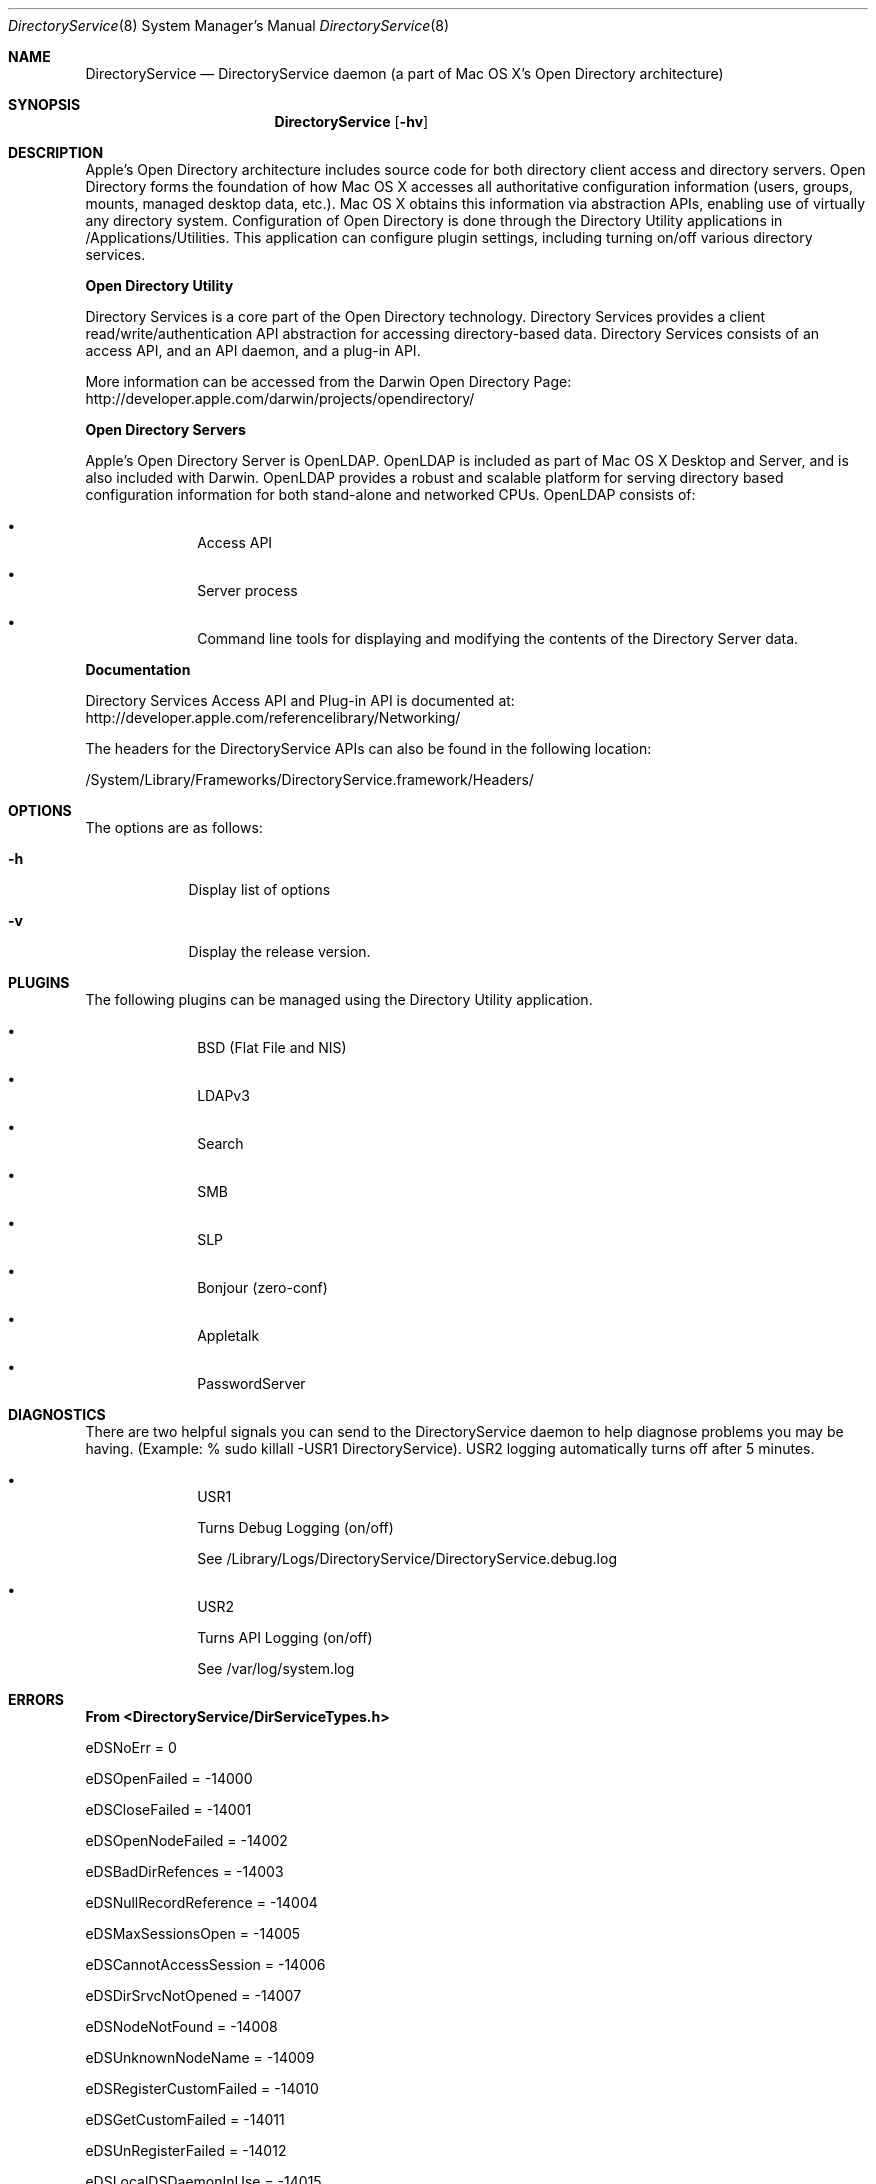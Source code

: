 .\"Modified from man(1) of FreeBSD, the NetBSD mdoc.template, and mdoc.samples.
.\"See Also:
.\"man mdoc.samples for a complete listing of options
.\"man mdoc for the short list of editing options
.\"/usr/share/misc/mdoc.template
.Dd Feb 21, 2003       \" DATE 
.Dt DirectoryService 8       \" Program name and manual section number 
.Os MacOSX
.Sh NAME                 \" Section Header - required - don't modify 
.Nm DirectoryService 
.\" The following lines are read in generating the apropos(man -k) database. Use only key
.\" words here as the database is built based on the words here and in the .ND line. 
.\" Use .Nm macro to designate other names for the documented program.
.Nd DirectoryService daemon (a part of Mac OS X's Open Directory architecture)
.Sh SYNOPSIS             \" Section Header - required - don't modify
.Nm
.Op Fl hv         \" [-f path] 
.Sh DESCRIPTION          \" Section Header - required - don't modify
Apple's Open Directory architecture includes source code for both directory client access and directory servers.
Open Directory forms the foundation of how Mac OS X accesses all authoritative configuration information (users, groups, mounts,
managed desktop data, etc.). Mac OS X obtains this information via abstraction APIs, enabling use of virtually any directory
system.  Configuration of Open Directory is done through the Directory Utility applications in /Applications/Utilities.  This
application can configure plugin settings, including turning on/off various directory services.
.Pp
.Nm Open Directory Utility
.Pp
Directory Services is a core part of the Open Directory technology. Directory Services provides a client
read/write/authentication API abstraction for accessing directory-based data. Directory Services consists
of an access API, and an API daemon, and a plug-in API.
.Pp
More information can be accessed from the Darwin Open Directory Page: http://developer.apple.com/darwin/projects/opendirectory/
.Pp
.Nm Open Directory Servers
.Pp
Apple's Open Directory Server is OpenLDAP. OpenLDAP is included as part of Mac OS X Desktop and Server,
and is also included with Darwin. OpenLDAP provides a robust and scalable platform for serving directory based
configuration information for both stand-alone and networked CPUs. OpenLDAP consists of:
.Bl -bullet -offset indent
.It
Access API
.It
Server process
.It
Command line tools for displaying and modifying the contents of the Directory Server data.
.El
.Pp
.Nm Documentation
.Pp
Directory Services Access API and Plug-in API is documented at: http://developer.apple.com/referencelibrary/Networking/
.Pp
The headers for the DirectoryService APIs can also be found in the following location:
.Pp
/System/Library/Frameworks/DirectoryService.framework/Headers/
.Pp
.Sh OPTIONS
.Pp
The options are as follows:
.Pp
.Bl -tag -width -indent  \" Differs from above in -compact tag removed 
.It Fl h                 \"-a flag as a list item
Display list of options
.It Fl v                 \"-a flag as a list item
Display the release version.
.El                      \" Ends the list
.Pp
.Sh PLUGINS
The following plugins can be managed using the Directory Utility application.
.Pp
.Bl -bullet -offset indent  \" Differs from above in -compact tag removed 
.It
BSD (Flat File and NIS)
.It
LDAPv3
.It
Search
.It
SMB
.It
SLP
.It
Bonjour (zero-conf)
.It
Appletalk
.It
PasswordServer
.El                      \" Ends the list
.Pp
.\" The following are optional section headers. Remove the comment tag to use.
.\" .Sh RETURN VALUES    \"Sections 2 and 3
.\" .Sh ENVIRONMENT      \"Sections 1, 6, 7, and 8
.\" .Sh FILES
.\" .Sh EXAMPLES
.\" .Ev PAGER
.Sh DIAGNOSTICS      \"Sections 1, 6, 7, and 8
There are two helpful signals you can send to the DirectoryService daemon to help diagnose problems you may be having.
(Example: % sudo killall -USR1 DirectoryService).  USR2 logging automatically turns off after 5 minutes.
.Pp
.Bl -bullet -offset indent  \" Differs from above in -compact tag removed 
.It
USR1
.Pp
Turns Debug Logging (on/off)
.Pp
See /Library/Logs/DirectoryService/DirectoryService.debug.log
.It
USR2
.Pp
Turns API Logging (on/off)
.Pp
See /var/log/system.log
.El                      \" Ends the list
.Pp
.Sh ERRORS           \"Sections 2 and 3
.Nm From <DirectoryService/DirServiceTypes.h>
.Pp
	eDSNoErr						=	0
.Pp
.Pp
	eDSOpenFailed					=	-14000
.Pp
	eDSCloseFailed					=	-14001
.Pp
.Pp
	eDSOpenNodeFailed				=	-14002
.Pp
	eDSBadDirRefences				=	-14003
.Pp
	eDSNullRecordReference			= 	-14004
.Pp
	eDSMaxSessionsOpen				=	-14005
.Pp
	eDSCannotAccessSession 			=	-14006
.Pp
	eDSDirSrvcNotOpened 			=	-14007
.Pp
	eDSNodeNotFound				=	-14008
.Pp
	eDSUnknownNodeName				=	-14009
.Pp
.Pp
	eDSRegisterCustomFailed			=	-14010
.Pp
	eDSGetCustomFailed				=	-14011
.Pp
	eDSUnRegisterFailed				=	-14012
.Pp
	eDSLocalDSDaemonInUse			=	-14015
.Pp
	eDSNormalDSDaemonInUse			=	-14016
.Pp
	eDSAllocationFailed				=	-14050
.Pp
	eDSDeAllocateFailed				=	-14051
.Pp
	eDSCustomBlockFailed			=	-14052
.Pp
	eDSCustomUnblockFailed			=	-14053
.Pp
	eDSCustomYieldFailed			=	-14054
.Pp
.Pp
	eDSCorruptBuffer				=	-14060
.Pp
	eDSInvalidIndex				=	-14061
.Pp
	eDSIndexOutOfRange				=	-14062
.Pp
	eDSIndexNotFound				=	-14063
.Pp
	eDSCorruptRecEntryData			=	-14065
.Pp
.Pp
	eDSRefSpaceFull				=	-14069
.Pp
	eDSRefTableAllocError			=	-14070
.Pp
	eDSInvalidReference				=	-14071
.Pp
	eDSInvalidRefType				=	-14072
.Pp
	eDSInvalidDirRef				=	-14073
.Pp
	eDSInvalidNodeRef				=	-14074
.Pp
	eDSInvalidRecordRef				=	-14075
.Pp
	eDSInvalidAttrListRef			=	-14076
.Pp
	eDSInvalidAttrValueRef			=	-14077
.Pp
	eDSInvalidContinueData			=	-14078
.Pp
	eDSInvalidBuffFormat			=	-14079
.Pp
	eDSInvalidPatternMatchType		=	-14080
.Pp
	eDSRefTableError				=	-14081
.Pp
	eDSRefTableNilError				=	-14082,
.Pp
	eDSRefTableIndexOutOfBoundsError	=	-14083,
.Pp
	eDSRefTableEntryNilError			=	-14084,
.Pp
	eDSRefTableCSBPAllocError		=	-14085,
.Pp
	eDSRefTableFWAllocError			=	-14086,
.Pp
	eDSAuthFailed					=	-14090
.Pp
	eDSAuthMethodNotSupported		=	-14091
.Pp
	eDSAuthResponseBufTooSmall		=	-14092
.Pp
	eDSAuthParameterError			=	-14093
.Pp
	eDSAuthInBuffFormatError			=	-14094
.Pp
	eDSAuthNoSuchEntity				=	-14095
.Pp
	eDSAuthBadPassword				=	-14096
.Pp
	eDSAuthContinueDataBad			=	-14097
.Pp
	eDSAuthUnknownUser				=	-14098
.Pp
	eDSAuthInvalidUserName			=	-14099
.Pp
	eDSAuthCannotRecoverPasswd		=	-14100
.Pp
	eDSAuthFailedClearTextOnly		=	-14101
.Pp
	eDSAuthNoAuthServerFound			=	-14102
.Pp
	eDSAuthServerError				=	-14103
.Pp
	eDSInvalidContext				=	-14104
.Pp
	eDSBadContextData				=	-14105
.Pp
.Pp
	eDSPermissionError				=	-14120
.Pp
	eDSReadOnly					=	-14121
.Pp
	eDSInvalidDomain				=	-14122
.Pp
	eNetInfoError					=	-14123
.Pp
.Pp
	eDSInvalidRecordType			=	-14130
.Pp
	eDSInvalidAttributeType			=	-14131
.Pp
	eDSInvalidRecordName			=	-14133
.Pp
	eDSAttributeNotFound			=	-14134
.Pp
	eDSRecordAlreadyExists			=	-14135
.Pp
	eDSRecordNotFound				=	-14136
.Pp
	eDSAttributeDoesNotExist			=	-14137
.Pp
.Pp
	eDSNoStdMappingAvailable			=	-14140
.Pp
	eDSInvalidNativeMapping			=	-14141
.Pp
	eDSSchemaError					=	-14142
.Pp
	eDSAttributeValueNotFound		=	-14143
.Pp
.Pp
	eDSVersionMismatch				=	-14149
.Pp
	eDSPlugInConfigFileError			=	-14150
.Pp
	eDSInvalidPlugInConfigData		=	-14151
.Pp
.Pp
	eDSAuthNewPasswordRequired		=	-14161
.Pp
	eDSAuthPasswordExpired			=	-14162
.Pp
	eDSAuthPasswordQualityCheckFailed	=	-14165
.Pp
	eDSAuthAccountDisabled			=	-14167
.Pp
	eDSAuthAccountExpired			=	-14168
.Pp
	eDSAuthAccountInactive			=	-14169
.Pp
	eDSAuthPasswordTooShort			=	-14170
.Pp
	eDSAuthPasswordTooLong			=	-14171
.Pp
	eDSAuthPasswordNeedsLetter		=	-14172
.Pp
	eDSAuthPasswordNeedsDigit		=	-14173
.Pp
.Pp
	eDSNullParameter				=	-14200
.Pp
	eDSNullDataBuff				=	-14201
.Pp
	eDSNullNodeName				=	-14202
.Pp
	eDSNullRecEntryPtr				=	-14203
.Pp
	eDSNullRecName					=	-14204
.Pp
	eDSNullRecNameList				=	-14205
.Pp
	eDSNullRecType					=	-14206
.Pp
	eDSNullRecTypeList				=	-14207
.Pp
	eDSNullAttribute				=	-14208
.Pp
	eDSNullAttributeAccess			=	-14209
.Pp
	eDSNullAttributeValue			=	-14210
.Pp
	eDSNullAttributeType			=	-14211
.Pp
	eDSNullAttributeTypeList			=	-14212
.Pp
	eDSNullAttributeControlPtr		=	-14213
.Pp
	eDSNullAttributeRequestList		=	-14214
.Pp
	eDSNullDataList				=	-14215
.Pp
	eDSNullDirNodeTypeList			= 	-14216
.Pp
	eDSNullAutMethod				= 	-14217
.Pp
	eDSNullAuthStepData				=	-14218
.Pp
	eDSNullAuthStepDataResp			=	-14219
.Pp
	eDSNullNodeInfoTypeList			=	-14220
.Pp
	eDSNullPatternMatch				=	-14221
.Pp
	eDSNullNodeNamePattern			=	-14222
.Pp
	eDSNullTargetArgument			=	-14223
.Pp
.Pp
	eDSEmptyParameter				=	-14230
.Pp
	eDSEmptyBuffer					=	-14231
.Pp
	eDSEmptyNodeName				=	-14232
.Pp
	eDSEmptyRecordName				=	-14233
.Pp
	eDSEmptyRecordNameList			=	-14234
.Pp
	eDSEmptyRecordType				=	-14235
.Pp
	eDSEmptyRecordTypeList			=	-14236
.Pp
	eDSEmptyRecordEntry				=	-14237
.Pp
	eDSEmptyPatternMatch			=	-14238
.Pp
	eDSEmptyNodeNamePattern			=	-14239
.Pp
	eDSEmptyAttribute				=	-14240
.Pp
	eDSEmptyAttributeType			=	-14241
.Pp
	eDSEmptyAttributeTypeList		=	-14242
.Pp
	eDSEmptyAttributeValue			=	-14243
.Pp
	eDSEmptyAttributeRequestList		=	-14244
.Pp
	eDSEmptyDataList				=	-14245
.Pp
	eDSEmptyNodeInfoTypeList			=	-14246
.Pp
	eDSEmptyAuthMethod				=	-14247
.Pp
	eDSEmptyAuthStepData			=	-14248
.Pp
	eDSEmptyAuthStepDataResp			=	-14249
.Pp
	eDSEmptyPattern2Match			=	-14250
.Pp
.Pp
	eDSBadDataNodeLength			=	-14255
.Pp
	eDSBadDataNodeFormat			=	-14256
.Pp
	eDSBadSourceDataNode			=	-14257
.Pp
	eDSBadTargetDataNode			=	-14258
.Pp
.Pp
	eDSBufferTooSmall				=	-14260
.Pp
	eDSUnknownMatchType				=	-14261
.Pp
	eDSUnSupportedMatchType			=	-14262
.Pp
	eDSInvalDataList				= 	-14263
.Pp
	eDSAttrListError				=	-14264
.Pp
.Pp
	eServerNotRunning				=	-14270
.Pp
	eUnknownAPICall				=	-14271
.Pp
	eUnknownServerError				=	-14272
.Pp
	eUnknownPlugIn					= 	-14273
.Pp
	ePlugInDataError				=	-14274
.Pp
	ePlugInNotFound				=	-14275
.Pp
	ePlugInError					= 	-14276
.Pp
	ePlugInInitError				=	-14277
.Pp
	ePlugInNotActive				=	-14278
.Pp
	ePlugInFailedToInitialize		=	-14279
.Pp
	ePlugInCallTimedOut				=	-14280
.Pp
.Pp
	eNoSearchNodesFound				=	-14290
.Pp
	eSearchPathNotDefined			=	-14291
.Pp
	eNotHandledByThisNode			=	-14292
.Pp
.Pp
	eIPCSendError					=	-14330
.Pp
	eIPCReceiveError				=	-14331
.Pp
	eServerReplyError				=	-14332
.Pp
.Pp
	eDSTCPSendError				=	-14350
.Pp
	eDSTCPReceiveError				=	-14351
.Pp
	eDSTCPVersionMismatch			=	-14352
.Pp
	eDSIPUnreachable				=	-14353
.Pp
	eDSUnknownHost					=	-14354
.Pp
.Pp
	ePluginHandlerNotLoaded			=	-14400
.Pp
	eNoPluginsLoaded				=	-14402
.Pp
	ePluginAlreadyLoaded			=	-14404
.Pp
	ePluginVersionNotFound			=	-14406
.Pp
	ePluginNameNotFound				=	-14408
.Pp
	eNoPluginFactoriesFound			=	-14410
.Pp
	ePluginConfigAvailNotFound		=	-14412
.Pp
	ePluginConfigFileNotFound		=	-14414
.Pp
.Pp
	eCFMGetFileSysRepErr			=	-14450
.Pp
	eCFPlugInGetBundleErr			=	-14452
.Pp
	eCFBndleGetInfoDictErr			=	-14454
.Pp
	eCFDictGetValueErr				=	-14456
.Pp
.Nm Authentication Errors
.Pp
	eDSServerTimeout				=	-14470
.Pp
	eDSContinue					=	-14471
.Pp
	eDSInvalidHandle				=	-14472
.Pp
	eDSSendFailed					=	-14473
.Pp
	eDSReceiveFailed				=	-14474
.Pp
	eDSBadPacket					=	-14475
.Pp
	eDSInvalidTag					=	-14476
.Pp
	eDSInvalidSession				=	-14477
.Pp
	eDSInvalidName					=	-14478
.Pp
	eDSUserUnknown					=	-14479
.Pp
	eDSUnrecoverablePassword			=	-14480
.Pp
	eDSAuthenticationFailed			=	-14481
.Pp
	eDSBogusServer					=	-14482
.Pp
	eDSOperationFailed				=	-14483
.Pp
	eDSNotAuthorized				=	-14484
.Pp
	eDSNetInfoError				=	-14485
.Pp
	eDSContactMaster				=	-14486
.Pp
	eDSServiceUnavailable			=	-14487
.Pp
	eDSInvalidFilePath				=	-14488
.Pp
.Pp
	eFWGetDirNodeNameErr1			=	-14501
.Pp
	eFWGetDirNodeNameErr2			=	-14502
.Pp
	eFWGetDirNodeNameErr3			=	-14503
.Pp
	eFWGetDirNodeNameErr4			=	-14504
.Pp
.Pp
.Nm Errors received in the range -14700 : -14780 denote specific server errors.
.Pp
.Nm Contact Directory Services Server support when these errors are encountered 
.Pp
	eParameterSendError				=	-14700
.Pp
	eParameterReceiveError			=	-14720
.Pp
.Pp
	eServerSendError				=	-14740
.Pp
	eServerReceiveError				=	-14760
.Pp
.Pp
	eMemoryError					=	-14900
.Pp
	eMemoryAllocError				=	-14901
.Pp
	eServerError					=	-14910
.Pp
	eParameterError				= 	-14915
.Pp
.Pp
.Nm  Server response errors
.Pp
(These errors indicate that the plug-in or server did not return the required data)
.Pp
	eDataReceiveErr_NoDirRef			=	-14950
.Pp
	// No tDirReference returned
.Pp	
	eDataReceiveErr_NoRecRef			=	-14951
.Pp
	// No tRecordReference returned
.Pp	
	eDataReceiveErr_NoAttrListRef		=	-14952
.Pp
	// No tAttributeListRef returned
.Pp	
	eDataReceiveErr_NoAttrValueListRef	=	-14953
.Pp
	// No tAttributeValueListRef returned
.Pp	
	eDataReceiveErr_NoAttrEntry		=	-14954
.Pp
	// No tAttributeEntry returned
.Pp	
	eDataReceiveErr_NoAttrValueEntry	=	-14955
.Pp
	// No tAttributeValueEntry returned
.Pp	
	eDataReceiveErr_NoNodeCount		=	-14956
.Pp
	// No node Count returned
.Pp
	eDataReceiveErr_NoAttrCount		=	-14957
.Pp
	// No attribute count returned
.Pp	
	eDataReceiveErr_NoRecEntry		=	-14958
.Pp
	// No tRecordEntry returned
.Pp	
	eDataReceiveErr_NoRecEntryCount	=	-14959
.Pp
	// No record entry count returned
.Pp	
	eDataReceiveErr_NoRecMatchCount	=	-14960
.Pp
	// No record match count returned
.Pp	
	eDataReceiveErr_NoDataBuff		=	-14961
.Pp
	// No tDataBuffer returned
.Pp	
	eDataReceiveErr_NoContinueData	=	-14962
.Pp
	// No continue data returned
.Pp	
	eDataReceiveErr_NoNodeChangeToken	=	-14963
.Pp
	// No node Change Token returned
.Pp
	eNoLongerSupported				=	-14986
.Pp
	eUndefinedError				=	-14987
.Pp
	eNotYetImplemented				=	-14988
.Pp
.Pp
.Sh OPEN SOURCE
The source code for
.Nm
is available as part of Apple's Darwin open source initiative.
.Nm
is part of the DirectoryService project.
More information on Darwin may be found on the Web at
.Pp
.Dl http://developer.apple.com/darwin/projects/opendirectory/
.Pp
Directory Services Access API and Plug-in API is documented at
.Pp
.Dl http://developer.apple.com/referencelibrary/Networking/
.Pp
The headers for the DirectoryService APIs can also be found in the following location:
.Pp
.Dl /System/Library/Frameworks/DirectoryService.framework/Headers/
.Sh FILES
/usr/sbin/DirectoryService
.Pp
/Library/Logs/DirectoryService/DirectoryService.debug.log
.Pp
/Library/Logs/DirectoryService/DirectoryService.error.log
.Pp
/Library/Logs/DirectoryService/DirectoryService.server.log
.Sh SEE ALSO 
.\" List links in ascending order by section, alphabetically within a section.
.\" Please do not reference files that do not exist without filing a bug report
.Xr DirectoryServiceAttributes 7 ,
.Xr dscl 1 ,
.Xr dsmemberutil 1 ,
.Xr dscacheutil 1 ,
.Xr dseditgroup 8 ,
.Xr dsenableroot 8 ,
.Xr dserr 8 ,
.Xr pwpolicy 8
.\" .Sh BUGS 
.\" .Sh HISTORY
